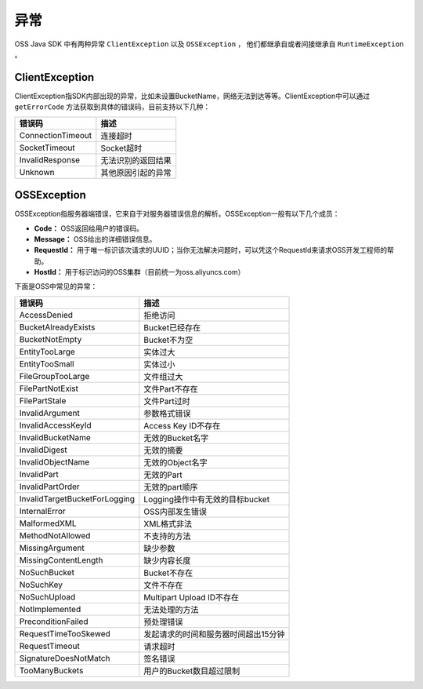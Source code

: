 ****************
异常
****************

OSS Java SDK 中有两种异常 ``ClientException`` 以及 ``OSSException`` ， 他们都继承自或者间接继承自 ``RuntimeException`` 。

ClientException
==================

ClientException指SDK内部出现的异常，比如未设置BucketName，网络无法到达等等。ClientException中可以通过 ``getErrorCode`` 方法获取到具体的错误码，目前支持以下几种：

==============================  =============================================
错误码                            描述
==============================  =============================================
ConnectionTimeout               连接超时
SocketTimeout                   Socket超时
InvalidResponse                 无法识别的返回结果
Unknown                         其他原因引起的异常
==============================  =============================================


OSSException
===================

OSSException指服务器端错误，它来自于对服务器错误信息的解析。OSSException一般有以下几个成员：

* **Code：** OSS返回给用户的错误码。
* **Message：** OSS给出的详细错误信息。
* **RequestId：** 用于唯一标识该次请求的UUID；当你无法解决问题时，可以凭这个RequestId来请求OSS开发工程师的帮助。
* **HostId：** 用于标识访问的OSS集群（目前统一为oss.aliyuncs.com）

下面是OSS中常见的异常：

==============================  =============================================
错误码                            描述
==============================  =============================================
AccessDenied                    拒绝访问
BucketAlreadyExists             Bucket已经存在
BucketNotEmpty                  Bucket不为空
EntityTooLarge                  实体过大
EntityTooSmall                  实体过小
FileGroupTooLarge               文件组过大
FilePartNotExist                文件Part不存在
FilePartStale                   文件Part过时
InvalidArgument                 参数格式错误
InvalidAccessKeyId              Access Key ID不存在
InvalidBucketName               无效的Bucket名字
InvalidDigest                   无效的摘要
InvalidObjectName               无效的Object名字
InvalidPart                     无效的Part
InvalidPartOrder                无效的part顺序
InvalidTargetBucketForLogging   Logging操作中有无效的目标bucket
InternalError                   OSS内部发生错误
MalformedXML                    XML格式非法
MethodNotAllowed                不支持的方法
MissingArgument                 缺少参数
MissingContentLength            缺少内容长度
NoSuchBucket                    Bucket不存在
NoSuchKey                       文件不存在
NoSuchUpload                    Multipart Upload ID不存在
NotImplemented                  无法处理的方法
PreconditionFailed              预处理错误
RequestTimeTooSkewed            发起请求的时间和服务器时间超出15分钟
RequestTimeout                  请求超时
SignatureDoesNotMatch           签名错误
TooManyBuckets                  用户的Bucket数目超过限制
==============================  =============================================

